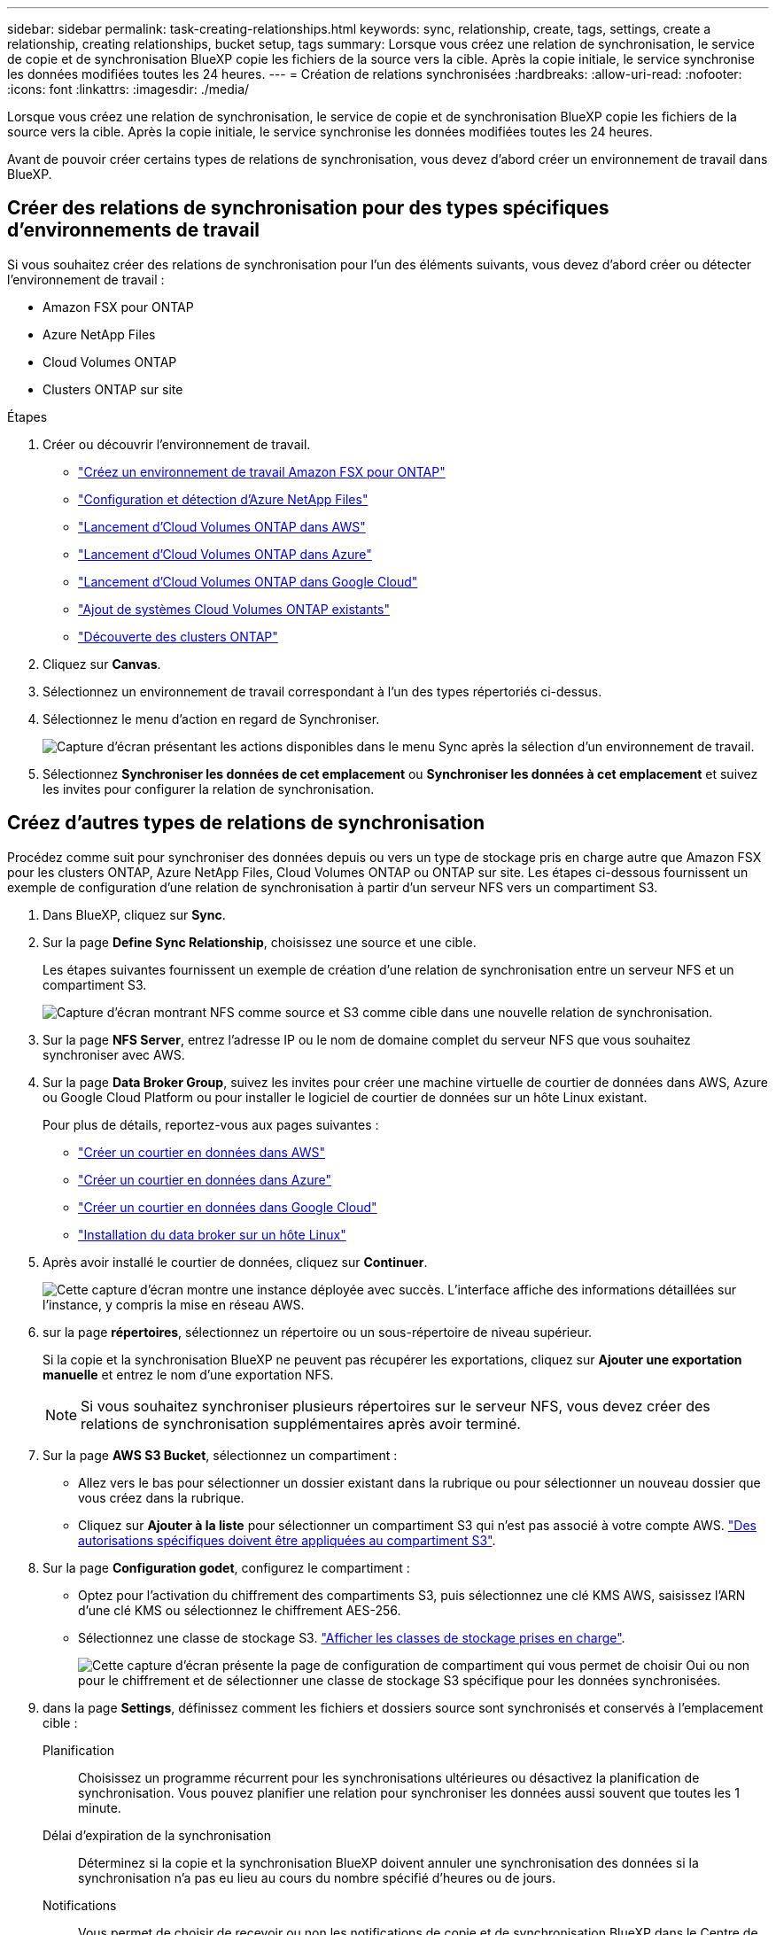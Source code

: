 ---
sidebar: sidebar 
permalink: task-creating-relationships.html 
keywords: sync, relationship, create, tags, settings, create a relationship, creating relationships, bucket setup, tags 
summary: Lorsque vous créez une relation de synchronisation, le service de copie et de synchronisation BlueXP copie les fichiers de la source vers la cible. Après la copie initiale, le service synchronise les données modifiées toutes les 24 heures. 
---
= Création de relations synchronisées
:hardbreaks:
:allow-uri-read: 
:nofooter: 
:icons: font
:linkattrs: 
:imagesdir: ./media/


[role="lead"]
Lorsque vous créez une relation de synchronisation, le service de copie et de synchronisation BlueXP copie les fichiers de la source vers la cible. Après la copie initiale, le service synchronise les données modifiées toutes les 24 heures.

Avant de pouvoir créer certains types de relations de synchronisation, vous devez d'abord créer un environnement de travail dans BlueXP.



== Créer des relations de synchronisation pour des types spécifiques d'environnements de travail

Si vous souhaitez créer des relations de synchronisation pour l'un des éléments suivants, vous devez d'abord créer ou détecter l'environnement de travail :

* Amazon FSX pour ONTAP
* Azure NetApp Files
* Cloud Volumes ONTAP
* Clusters ONTAP sur site


.Étapes
. Créer ou découvrir l'environnement de travail.
+
** https://docs.netapp.com/us-en/cloud-manager-fsx-ontap/start/task-getting-started-fsx.html["Créez un environnement de travail Amazon FSX pour ONTAP"^]
** https://docs.netapp.com/us-en/cloud-manager-azure-netapp-files/task-quick-start.html["Configuration et détection d'Azure NetApp Files"^]
** https://docs.netapp.com/us-en/cloud-manager-cloud-volumes-ontap/task-deploying-otc-aws.html["Lancement d'Cloud Volumes ONTAP dans AWS"^]
** https://docs.netapp.com/us-en/cloud-manager-cloud-volumes-ontap/task-deploying-otc-azure.html["Lancement d'Cloud Volumes ONTAP dans Azure"^]
** https://docs.netapp.com/us-en/cloud-manager-cloud-volumes-ontap/task-deploying-gcp.html["Lancement d'Cloud Volumes ONTAP dans Google Cloud"^]
** https://docs.netapp.com/us-en/cloud-manager-cloud-volumes-ontap/task-adding-systems.html["Ajout de systèmes Cloud Volumes ONTAP existants"^]
** https://docs.netapp.com/us-en/cloud-manager-ontap-onprem/task-discovering-ontap.html["Découverte des clusters ONTAP"^]


. Cliquez sur *Canvas*.
. Sélectionnez un environnement de travail correspondant à l'un des types répertoriés ci-dessus.
. Sélectionnez le menu d'action en regard de Synchroniser.
+
image:screenshot_sync_we.gif["Capture d'écran présentant les actions disponibles dans le menu Sync après la sélection d'un environnement de travail."]

. Sélectionnez *Synchroniser les données de cet emplacement* ou *Synchroniser les données à cet emplacement* et suivez les invites pour configurer la relation de synchronisation.




== Créez d'autres types de relations de synchronisation

Procédez comme suit pour synchroniser des données depuis ou vers un type de stockage pris en charge autre que Amazon FSX pour les clusters ONTAP, Azure NetApp Files, Cloud Volumes ONTAP ou ONTAP sur site. Les étapes ci-dessous fournissent un exemple de configuration d'une relation de synchronisation à partir d'un serveur NFS vers un compartiment S3.

. Dans BlueXP, cliquez sur *Sync*.
. Sur la page *Define Sync Relationship*, choisissez une source et une cible.
+
Les étapes suivantes fournissent un exemple de création d'une relation de synchronisation entre un serveur NFS et un compartiment S3.

+
image:screenshot_nfs_to_s3.png["Capture d'écran montrant NFS comme source et S3 comme cible dans une nouvelle relation de synchronisation."]

. Sur la page *NFS Server*, entrez l'adresse IP ou le nom de domaine complet du serveur NFS que vous souhaitez synchroniser avec AWS.
. Sur la page *Data Broker Group*, suivez les invites pour créer une machine virtuelle de courtier de données dans AWS, Azure ou Google Cloud Platform ou pour installer le logiciel de courtier de données sur un hôte Linux existant.
+
Pour plus de détails, reportez-vous aux pages suivantes :

+
** link:task-installing-aws.html["Créer un courtier en données dans AWS"]
** link:task-installing-azure.html["Créer un courtier en données dans Azure"]
** link:task-installing-gcp.html["Créer un courtier en données dans Google Cloud"]
** link:task-installing-linux.html["Installation du data broker sur un hôte Linux"]


. Après avoir installé le courtier de données, cliquez sur *Continuer*.
+
image:screenshot-data-broker-group.png["Cette capture d'écran montre une instance déployée avec succès. L'interface affiche des informations détaillées sur l'instance, y compris la mise en réseau AWS."]

. [[filter]]sur la page *répertoires*, sélectionnez un répertoire ou un sous-répertoire de niveau supérieur.
+
Si la copie et la synchronisation BlueXP ne peuvent pas récupérer les exportations, cliquez sur *Ajouter une exportation manuelle* et entrez le nom d'une exportation NFS.

+

NOTE: Si vous souhaitez synchroniser plusieurs répertoires sur le serveur NFS, vous devez créer des relations de synchronisation supplémentaires après avoir terminé.

. Sur la page *AWS S3 Bucket*, sélectionnez un compartiment :
+
** Allez vers le bas pour sélectionner un dossier existant dans la rubrique ou pour sélectionner un nouveau dossier que vous créez dans la rubrique.
** Cliquez sur *Ajouter à la liste* pour sélectionner un compartiment S3 qui n'est pas associé à votre compte AWS. link:reference-requirements.html#s3["Des autorisations spécifiques doivent être appliquées au compartiment S3"].


. Sur la page *Configuration godet*, configurez le compartiment :
+
** Optez pour l'activation du chiffrement des compartiments S3, puis sélectionnez une clé KMS AWS, saisissez l'ARN d'une clé KMS ou sélectionnez le chiffrement AES-256.
** Sélectionnez une classe de stockage S3. link:reference-supported-relationships.html#storage-classes["Afficher les classes de stockage prises en charge"].
+
image:screenshot_bucket_setup.gif["Cette capture d'écran présente la page de configuration de compartiment qui vous permet de choisir Oui ou non pour le chiffrement et de sélectionner une classe de stockage S3 spécifique pour les données synchronisées."]



. [[settings]]dans la page *Settings*, définissez comment les fichiers et dossiers source sont synchronisés et conservés à l'emplacement cible :
+
Planification:: Choisissez un programme récurrent pour les synchronisations ultérieures ou désactivez la planification de synchronisation. Vous pouvez planifier une relation pour synchroniser les données aussi souvent que toutes les 1 minute.
Délai d'expiration de la synchronisation:: Déterminez si la copie et la synchronisation BlueXP doivent annuler une synchronisation des données si la synchronisation n'a pas eu lieu au cours du nombre spécifié d'heures ou de jours.
Notifications:: Vous permet de choisir de recevoir ou non les notifications de copie et de synchronisation BlueXP dans le Centre de notification de BlueXP. Vous pouvez activer des notifications pour la synchronisation des données avec succès, les échecs de synchronisation et les synchronisations de données annulées.
Tentatives:: Définissez le nombre de tentatives de copie et de synchronisation BlueXP pour synchroniser un fichier avant de le sauter.
Synchronisation continue:: Une fois la synchronisation initiale des données effectuée, la copie et la synchronisation BlueXP sont à l'écoute des modifications apportées au compartiment S3 source ou au compartiment Google Cloud Storage et elles synchronisent en continu toutes les modifications apportées à la cible au fur et à mesure qu'elles se produisent. Il n'est pas nécessaire d'effectuer une nouvelle analyse de la source à intervalles réguliers.
+
--
Ce paramètre est disponible uniquement lors de la création d'une relation de synchronisation et lors de la synchronisation des données à partir d'un compartiment S3 ou de Google Cloud Storage vers le stockage Azure Blob, CIFS, Google Cloud Storage, IBM Cloud Object Storage, NFS, S3, Et StorageGRID * ou* à partir d'Azure Blob Storage vers le stockage Azure Blob, CIFS, Google Cloud Storage, IBM Cloud Object Storage, NFS et StorageGRID.

Si vous activez ce paramètre, il affecte d'autres fonctions comme suit :

** La planification de synchronisation est désactivée.
** Les paramètres suivants sont rétablis à leurs valeurs par défaut : délai de synchronisation, fichiers récemment modifiés et Date de modification.
** Si S3 est la source, le filtre par taille sera actif uniquement lors des événements de copie (et non lors des événements de suppression).
** Une fois la relation créée, vous ne pouvez accélérer ou supprimer que la relation. Vous ne pouvez pas annuler les synchronisations, modifier les paramètres ou afficher les rapports.


--
Comparer par:: Indiquez si la copie et la synchronisation BlueXP doivent comparer certains attributs pour déterminer si un fichier ou un répertoire a changé et doit être à nouveau synchronisé.
+
--
Même si vous désactivez ces attributs, la copie et la synchronisation BlueXP comparent toujours la source et la cible en vérifiant les chemins, la taille des fichiers et les noms des fichiers. En cas de modifications, il synchronise ces fichiers et répertoires.

Vous pouvez activer ou désactiver la copie et la synchronisation BlueXP en comparant les attributs suivants :

** *Mtime* : dernière heure modifiée pour un fichier. Cet attribut n'est pas valide pour les répertoires.
** *Uid*, *gid* et *mode* : indicateurs d'autorisation pour Linux.


--
Copier pour objets:: Activez cette option pour copier les métadonnées et les balises de stockage objet. Si un utilisateur modifie les métadonnées sur la source, la copie et la synchronisation BlueXP copie cet objet lors de la prochaine synchronisation. Toutefois, si un utilisateur modifie les balises sur la source (et non les données elles-mêmes), la copie et la synchronisation BlueXP ne copie pas l'objet lors de la prochaine synchronisation.
+
--
Vous ne pouvez pas modifier cette option après avoir créé la relation.

La copie des balises est prise en charge avec les relations de synchronisation incluant Azure Blob ou un terminal compatible avec S3 (S3, StorageGRID ou stockage objet dans le cloud IBM) comme cible.

La copie de métadonnées est prise en charge avec des relations « cloud à cloud » entre l'un des terminaux suivants :

** AWS S3
** Blob d'Azure
** Google Cloud Storage
** IBM Cloud Object Storage
** StorageGRID


--
Fichiers récemment modifiés:: Choisissez d'exclure les fichiers récemment modifiés avant la synchronisation planifiée.
Supprimer des fichiers sur la source:: Choisissez de supprimer des fichiers de l'emplacement source après la copie et la synchronisation BlueXP copie les fichiers vers l'emplacement cible. Cette option inclut le risque de perte de données car les fichiers source sont supprimés après leur copie.
+
--
Si vous activez cette option, vous devez également modifier un paramètre dans le fichier local.json du courtier de données. Ouvrez le fichier et mettez-le à jour comme suit :

[source, json]
----
{
"workers":{
"transferrer":{
"delete-on-source": true
}
}
}
----
--
Supprimer des fichiers sur la cible:: Choisissez de supprimer des fichiers de l'emplacement cible, s'ils ont été supprimés de la source. La valeur par défaut est de ne jamais supprimer de fichiers de l'emplacement cible.
Types de fichiers:: Définissez les types de fichiers à inclure dans chaque synchronisation : fichiers, répertoires, liens symboliques et liens physiques.
+
--

NOTE: Les liens physiques ne sont disponibles que pour les relations NFS à NFS non sécurisées. Les utilisateurs seront limités à un seul processus de scanner et à une seule simultanéité de scanner, et les analyses doivent être exécutées à partir d'un répertoire racine.

--
Exclure les extensions de fichier:: Spécifiez les extensions de fichier à exclure de la synchronisation en tapant l'extension de fichier et en appuyant sur *entrée*. Par exemple, tapez _log_ ou _.log_ pour exclure les fichiers *.log. Un séparateur n'est pas nécessaire pour les extensions multiples. La vidéo suivante présente une courte démonstration :
+
--
video::video_file_extensions.mp4[width=840,height=240]
--
Exclure les répertoires:: Spécifiez un maximum de 15 répertoires à exclure de la synchronisation en saisissant leur nom ou leur chemin complet de répertoire et en appuyant sur *entrée*. Les répertoires .copy-Offload, .snapshot, ~snapshot sont exclus par défaut. Si vous souhaitez les inclure dans votre synchronisation, veuillez nous contacter.
Taille du fichier:: Choisissez de synchroniser tous les fichiers, quelle que soit leur taille ou uniquement les fichiers qui se trouvent dans une plage de taille spécifique.
Date de modification:: Choisissez tous les fichiers quelle que soit leur date de dernière modification, les fichiers modifiés après une date spécifique, avant une date spécifique ou entre une plage de temps.
Date de création:: Lorsqu'un serveur SMB est source, ce paramètre vous permet de synchroniser les fichiers créés après une date spécifique, avant une date spécifique ou entre une plage horaire spécifique.
ACL - liste de contrôle d'accès:: Copiez les ACL depuis un serveur SMB en activant un paramètre lors de la création d'une relation ou après la création d'une relation.


. Sur la page *Tags/Metadata*, choisissez d'enregistrer une paire clé-valeur en tant qu'étiquette sur tous les fichiers transférés dans le compartiment S3 ou d'attribuer une paire clé-valeur de métadonnées sur tous les fichiers.
+
image:screenshot_relationship_tags.png["Capture d'écran affichant la page balises/métadonnées lors de la création d'une relation de synchronisation avec Amazon S3."]

+

TIP: Cette même fonctionnalité est disponible lors de la synchronisation de données sur StorageGRID et IBM Cloud Object Storage. Pour Azure et Google Cloud Storage, seule l'option de métadonnées est disponible.

. Vérifiez les détails de la relation de synchronisation, puis cliquez sur *Créer une relation*.


*Résultat*

La copie et la synchronisation BlueXP démarrent la synchronisation des données entre la source et la cible.



== Créez des relations synchronisées à partir du cloud Data Sense

La copie et la synchronisation BlueXP sont intégrées avec Cloud Data Sense. Dans Data Sense, vous pouvez sélectionner les fichiers source que vous souhaitez synchroniser vers un emplacement cible à l'aide de la copie et de la synchronisation BlueXP.

Une fois la synchronisation des données effectuée à partir du cloud Data SENSE, toutes les informations source le sont en une seule étape et vous devez saisir quelques informations clés. Choisissez ensuite l'emplacement cible de la nouvelle relation de synchronisation.

image:screenshot-sync-data-sense.png["Capture d'écran affichant la page intégration de détection de données qui s'affiche après le démarrage d'une nouvelle synchronisation directement à partir de Cloud Data Sense."]

https://docs.netapp.com/us-en/cloud-manager-data-sense/task-managing-highlights.html#copying-and-synchronizing-source-files-to-a-target-system["Découvrez comment établir une relation synchrone à partir du Cloud Data SENSE"^].
